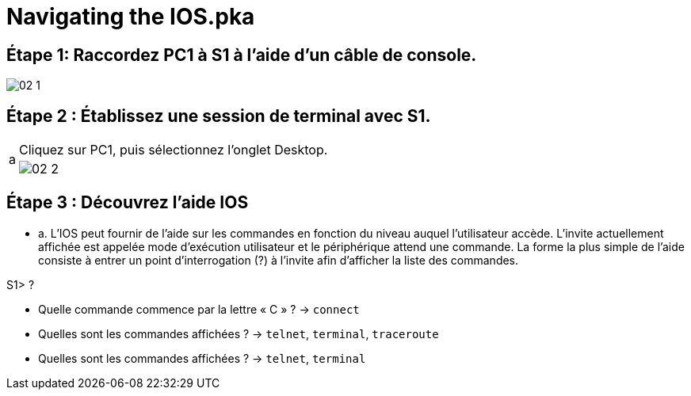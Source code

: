 = Navigating the IOS.pka


== Étape 1:   Raccordez PC1 à S1 à l'aide d'un câble de console.

image:tssr2023/modules-07/TP/01/02_1.png[]

== Étape 2 :   Établissez une session de terminal avec S1.

[cols="~,~",frame=none,grid=none]
|===
.2+| a | Cliquez sur PC1, puis sélectionnez l'onglet Desktop.
a| image:tssr2023/modules-07/TP/01/02_2.png[]

|===


== Étape 3 :   Découvrez l'aide IOS

* a.     L'IOS peut fournir de l'aide sur les commandes en fonction du niveau auquel l'utilisateur accède. L'invite actuellement affichée est appelée mode d'exécution utilisateur et le périphérique attend une commande. La forme la plus simple de l'aide consiste à entrer un point d'interrogation (?) à l'invite afin d'afficher la liste des commandes.

S1> ?





* Quelle commande commence par la lettre « C » ? -> `connect`



* Quelles sont les commandes affichées ? -> `telnet`, `terminal`, `traceroute`




* Quelles sont les commandes affichées ? -> `telnet`, `terminal`

